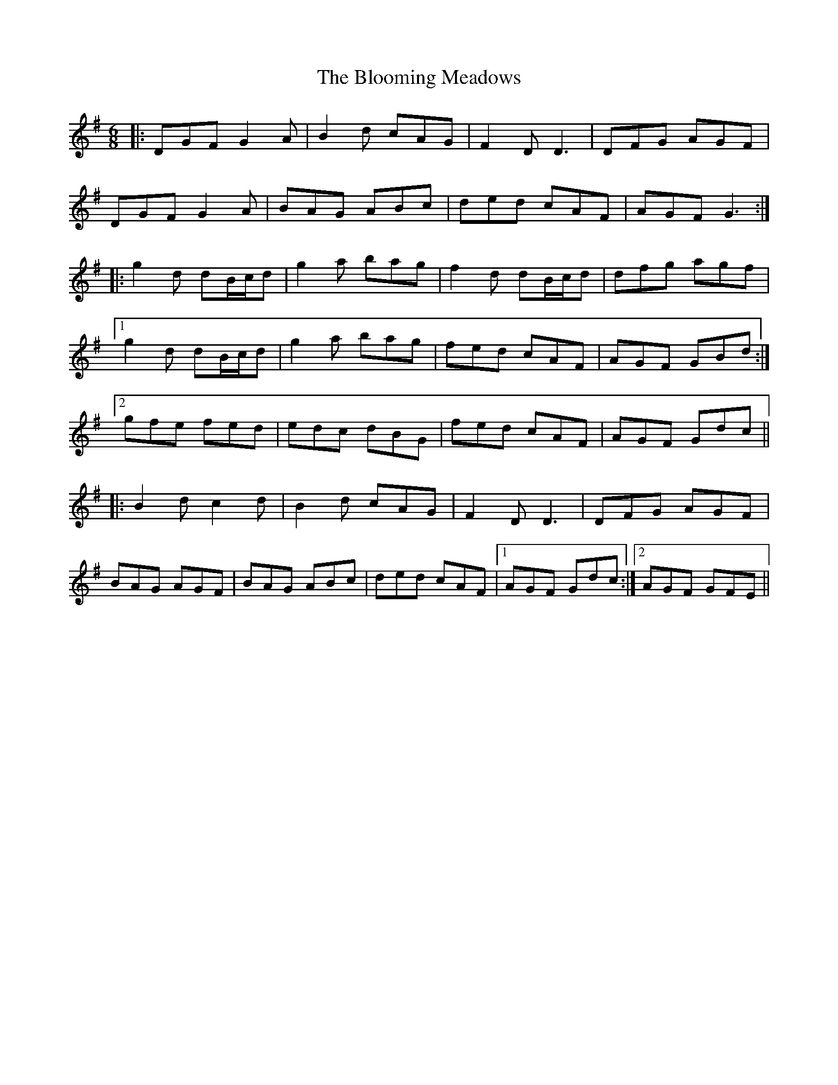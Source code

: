 X: 4110
T: Blooming Meadows, The
R: jig
M: 6/8
K: Gmajor
|:DGF G2 A|B2 d cAG|F2 D D3|DFG AGF|
DGF G2 A|BAG ABc|ded cAF|AGF G3:|
|:g2 d dB/c/d|g2 a bag|f2 d dB/c/d|dfg agf|
[1 g2 d dB/c/d|g2 a bag|fed cAF|AGF GBd:|
[2 gfe fed|edc dBG|fed cAF|AGF Gdc||
|:B2 d c2 d|B2 d cAG|F2 D D3|DFG AGF|
BAG AGF|BAG ABc|ded cAF|1 AGF Gdc:|2 AGF GFE||

